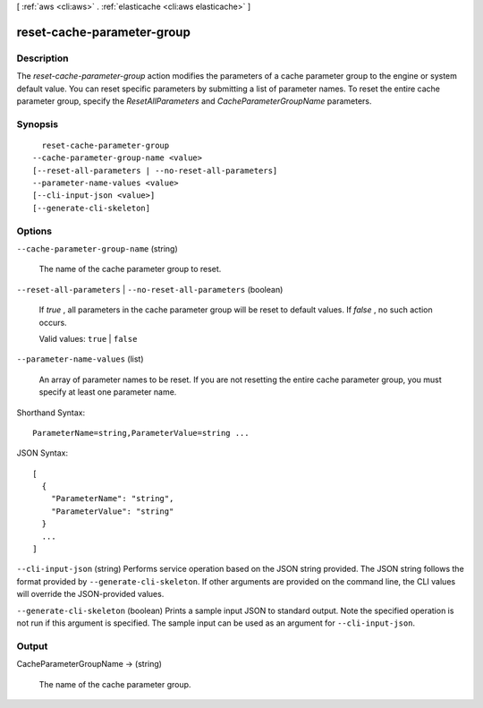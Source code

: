 [ :ref:`aws <cli:aws>` . :ref:`elasticache <cli:aws elasticache>` ]

.. _cli:aws elasticache reset-cache-parameter-group:


***************************
reset-cache-parameter-group
***************************



===========
Description
===========



The *reset-cache-parameter-group* action modifies the parameters of a cache parameter group to the engine or system default value. You can reset specific parameters by submitting a list of parameter names. To reset the entire cache parameter group, specify the *ResetAllParameters* and *CacheParameterGroupName* parameters.



========
Synopsis
========

::

    reset-cache-parameter-group
  --cache-parameter-group-name <value>
  [--reset-all-parameters | --no-reset-all-parameters]
  --parameter-name-values <value>
  [--cli-input-json <value>]
  [--generate-cli-skeleton]




=======
Options
=======

``--cache-parameter-group-name`` (string)


  The name of the cache parameter group to reset.

  

``--reset-all-parameters`` | ``--no-reset-all-parameters`` (boolean)


  If *true* , all parameters in the cache parameter group will be reset to default values. If *false* , no such action occurs.

   

  Valid values: ``true`` | ``false`` 

  

``--parameter-name-values`` (list)


  An array of parameter names to be reset. If you are not resetting the entire cache parameter group, you must specify at least one parameter name.

  



Shorthand Syntax::

    ParameterName=string,ParameterValue=string ...




JSON Syntax::

  [
    {
      "ParameterName": "string",
      "ParameterValue": "string"
    }
    ...
  ]



``--cli-input-json`` (string)
Performs service operation based on the JSON string provided. The JSON string follows the format provided by ``--generate-cli-skeleton``. If other arguments are provided on the command line, the CLI values will override the JSON-provided values.

``--generate-cli-skeleton`` (boolean)
Prints a sample input JSON to standard output. Note the specified operation is not run if this argument is specified. The sample input can be used as an argument for ``--cli-input-json``.



======
Output
======

CacheParameterGroupName -> (string)

  

  The name of the cache parameter group.

  

  

